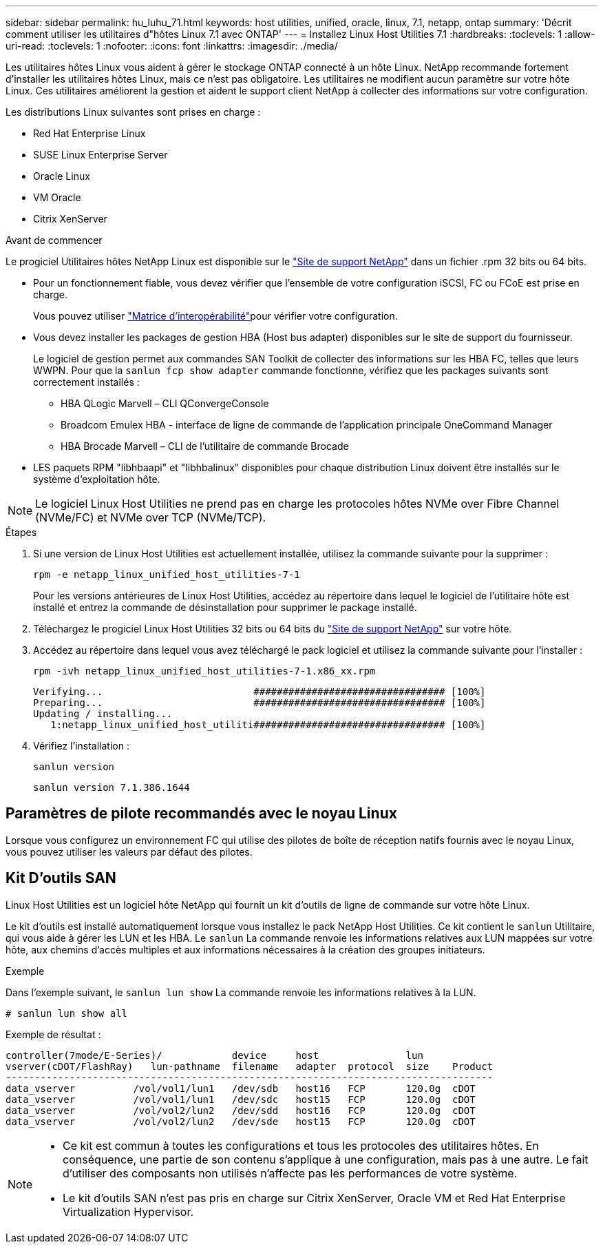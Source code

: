 ---
sidebar: sidebar 
permalink: hu_luhu_71.html 
keywords: host utilities, unified, oracle, linux, 7.1, netapp, ontap 
summary: 'Décrit comment utiliser les utilitaires d"hôtes Linux 7.1 avec ONTAP' 
---
= Installez Linux Host Utilities 7.1
:hardbreaks:
:toclevels: 1
:allow-uri-read: 
:toclevels: 1
:nofooter: 
:icons: font
:linkattrs: 
:imagesdir: ./media/


[role="lead"]
Les utilitaires hôtes Linux vous aident à gérer le stockage ONTAP connecté à un hôte Linux. NetApp recommande fortement d'installer les utilitaires hôtes Linux, mais ce n'est pas obligatoire. Les utilitaires ne modifient aucun paramètre sur votre hôte Linux. Ces utilitaires améliorent la gestion et aident le support client NetApp à collecter des informations sur votre configuration.

Les distributions Linux suivantes sont prises en charge :

* Red Hat Enterprise Linux
* SUSE Linux Enterprise Server
* Oracle Linux
* VM Oracle
* Citrix XenServer


.Avant de commencer
Le progiciel Utilitaires hôtes NetApp Linux est disponible sur le link:https://mysupport.netapp.com/site/products/all/details/hostutilities/downloads-tab/download/61343/7.1/downloads["Site de support NetApp"^] dans un fichier .rpm 32 bits ou 64 bits.

* Pour un fonctionnement fiable, vous devez vérifier que l'ensemble de votre configuration iSCSI, FC ou FCoE est prise en charge.
+
Vous pouvez utiliser link:https://imt.netapp.com/matrix/#welcome["Matrice d'interopérabilité"^]pour vérifier votre configuration.

* Vous devez installer les packages de gestion HBA (Host bus adapter) disponibles sur le site de support du fournisseur.
+
Le logiciel de gestion permet aux commandes SAN Toolkit de collecter des informations sur les HBA FC, telles que leurs WWPN. Pour que la `sanlun fcp show adapter` commande fonctionne, vérifiez que les packages suivants sont correctement installés :

+
** HBA QLogic Marvell – CLI QConvergeConsole
** Broadcom Emulex HBA - interface de ligne de commande de l'application principale OneCommand Manager
** HBA Brocade Marvell – CLI de l'utilitaire de commande Brocade


* LES paquets RPM "libhbaapi" et "libhbalinux" disponibles pour chaque distribution Linux doivent être installés sur le système d'exploitation hôte.



NOTE: Le logiciel Linux Host Utilities ne prend pas en charge les protocoles hôtes NVMe over Fibre Channel (NVMe/FC) et NVMe over TCP (NVMe/TCP).

.Étapes
. Si une version de Linux Host Utilities est actuellement installée, utilisez la commande suivante pour la supprimer :
+
[source, cli]
----
rpm -e netapp_linux_unified_host_utilities-7-1
----
+
Pour les versions antérieures de Linux Host Utilities, accédez au répertoire dans lequel le logiciel de l'utilitaire hôte est installé et entrez la commande de désinstallation pour supprimer le package installé.

. Téléchargez le progiciel Linux Host Utilities 32 bits ou 64 bits du link:https://mysupport.netapp.com/site/products/all/details/hostutilities/downloads-tab/download/61343/7.1/downloads["Site de support NetApp"^] sur votre hôte.
. Accédez au répertoire dans lequel vous avez téléchargé le pack logiciel et utilisez la commande suivante pour l'installer :
+
[source, cli]
----
rpm -ivh netapp_linux_unified_host_utilities-7-1.x86_xx.rpm
----
+
[listing]
----
Verifying...                          ################################# [100%]
Preparing...                          ################################# [100%]
Updating / installing...
   1:netapp_linux_unified_host_utiliti################################# [100%]
----
. Vérifiez l'installation :
+
[source, cli]
----
sanlun version
----
+
[listing]
----
sanlun version 7.1.386.1644
----




== Paramètres de pilote recommandés avec le noyau Linux

Lorsque vous configurez un environnement FC qui utilise des pilotes de boîte de réception natifs fournis avec le noyau Linux, vous pouvez utiliser les valeurs par défaut des pilotes.



== Kit D'outils SAN

Linux Host Utilities est un logiciel hôte NetApp qui fournit un kit d'outils de ligne de commande sur votre hôte Linux.

Le kit d'outils est installé automatiquement lorsque vous installez le pack NetApp Host Utilities. Ce kit contient le `sanlun` Utilitaire, qui vous aide à gérer les LUN et les HBA. Le `sanlun` La commande renvoie les informations relatives aux LUN mappées sur votre hôte, aux chemins d'accès multiples et aux informations nécessaires à la création des groupes initiateurs.

.Exemple
Dans l'exemple suivant, le `sanlun lun show` La commande renvoie les informations relatives à la LUN.

[source, cli]
----
# sanlun lun show all
----
Exemple de résultat :

[listing]
----
controller(7mode/E-Series)/            device     host               lun
vserver(cDOT/FlashRay)   lun-pathname  filename   adapter  protocol  size    Product
------------------------------------------------------------------------------------
data_vserver          /vol/vol1/lun1   /dev/sdb   host16   FCP       120.0g  cDOT
data_vserver          /vol/vol1/lun1   /dev/sdc   host15   FCP       120.0g  cDOT
data_vserver          /vol/vol2/lun2   /dev/sdd   host16   FCP       120.0g  cDOT
data_vserver          /vol/vol2/lun2   /dev/sde   host15   FCP       120.0g  cDOT
----
[NOTE]
====
* Ce kit est commun à toutes les configurations et tous les protocoles des utilitaires hôtes. En conséquence, une partie de son contenu s'applique à une configuration, mais pas à une autre. Le fait d'utiliser des composants non utilisés n'affecte pas les performances de votre système.
* Le kit d'outils SAN n'est pas pris en charge sur Citrix XenServer, Oracle VM et Red Hat Enterprise Virtualization Hypervisor.


====
